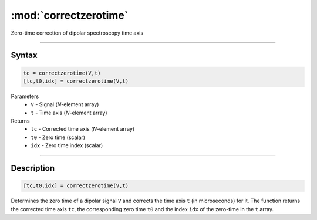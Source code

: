 .. highlight:: matlab
.. _correctzerotime:

***********************
:mod:`correctzerotime`
***********************

Zero-time correction of dipolar spectroscopy time axis


-----------------------------


Syntax
=========================================

.. code-block:: matlab

    tc = correctzerotime(V,t)
    [tc,t0,idx] = correctzerotime(V,t)


Parameters
    *   ``V`` - Signal (*N*-element array)
    *   ``t`` - Time axis (*N*-element array)
Returns
    *   ``tc`` - Corrected time axis (*N*-element array)
    *   ``t0`` - Zero time (scalar)
    *   ``idx``  - Zero time index (scalar)


-----------------------------


Description
=========================================

.. code-block:: matlab

        [tc,t0,idx] = correctzerotime(V,t)

Determines the zero time of a dipolar signal ``V`` and corrects the time axis ``t`` (in microseconds) for it. The function returns the corrected time axis ``tc``, the corresponding zero time ``t0`` and the index ``idx`` of the zero-time in the ``t`` array.



